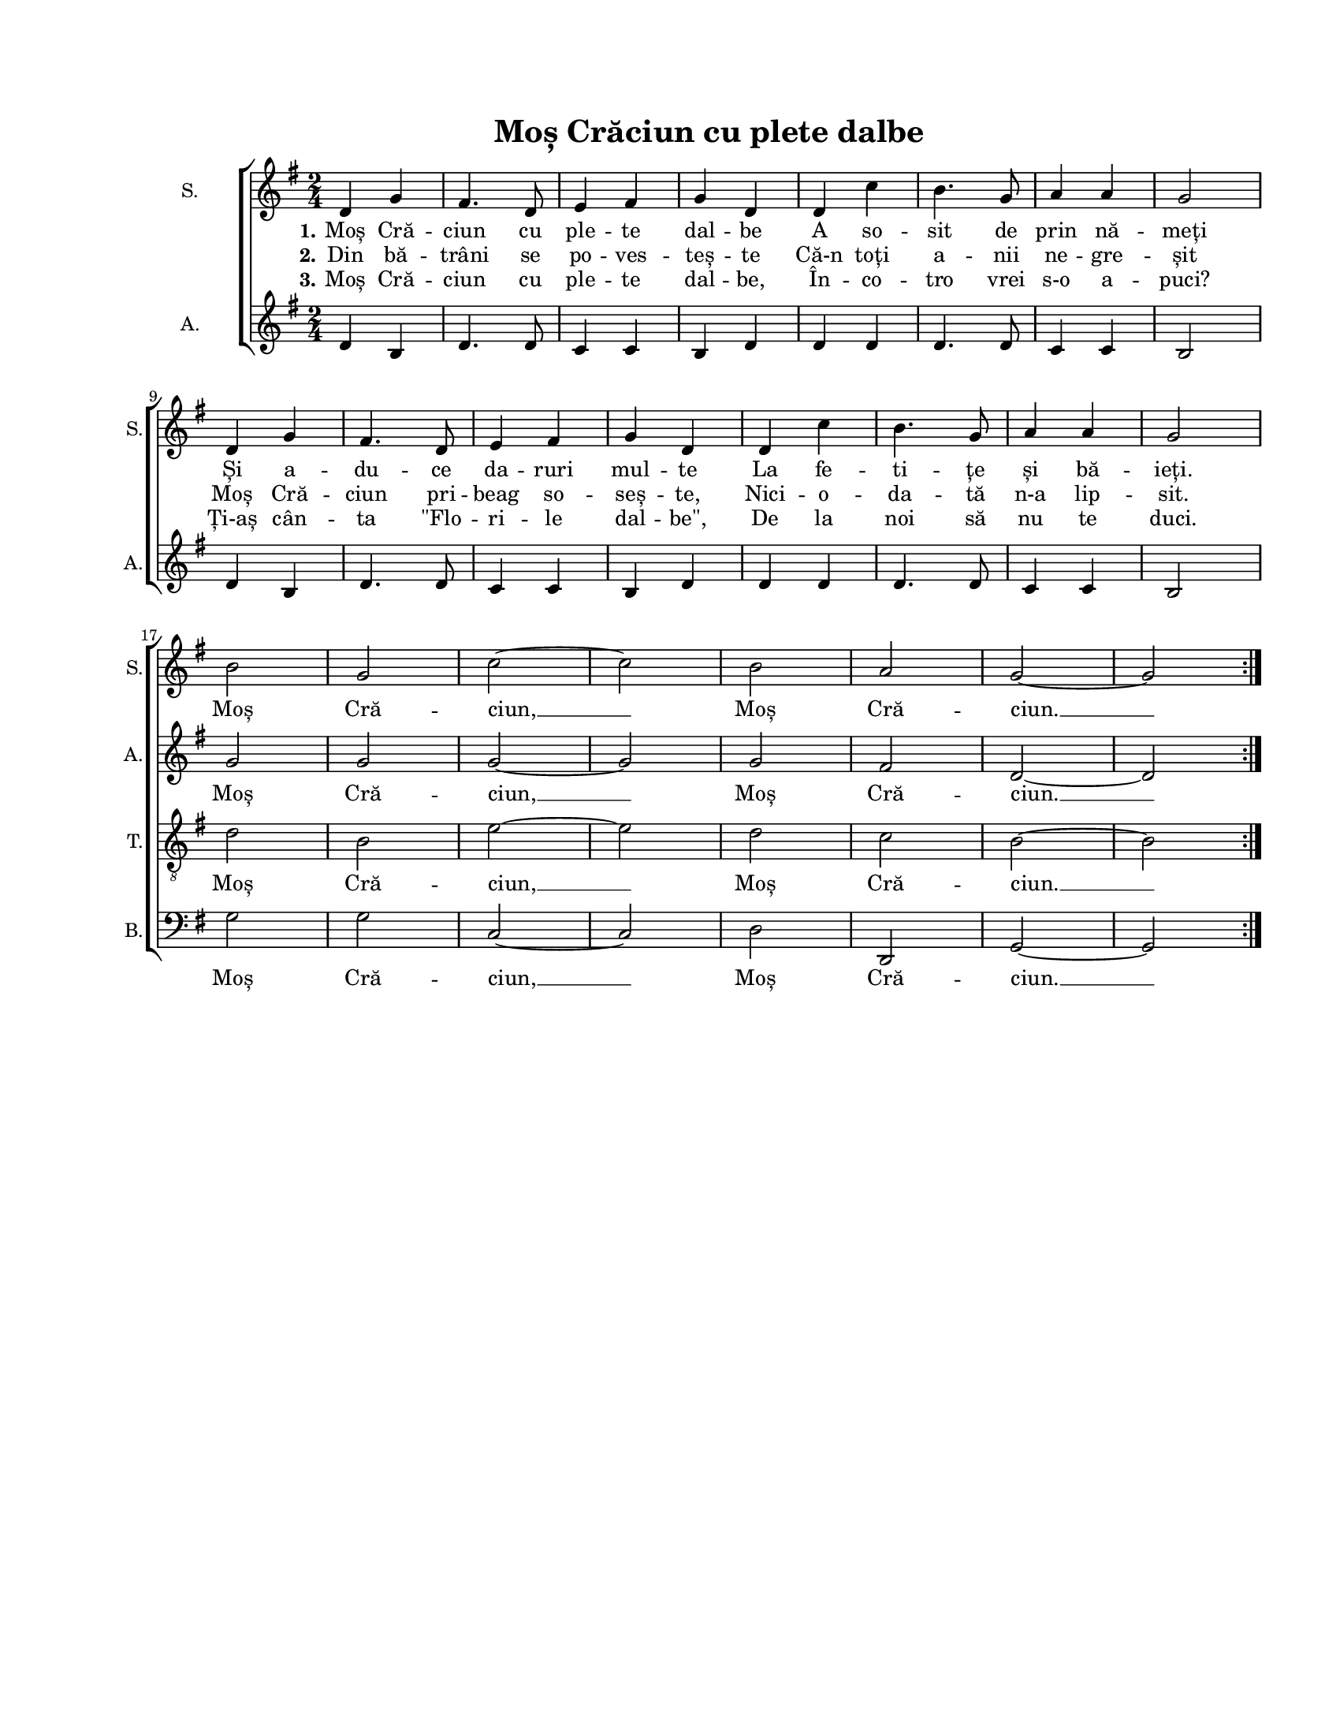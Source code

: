 \version "2.19.80"

\paper {
  #(set-paper-size "letter")
  left-margin = 1\in
  line-width = 7\in
  top-margin = 0.7\in
  bottom-margin = 0.7\in
}

\header {
  title = "Moș Crăciun cu plete dalbe"
  tagline = ""
}

#(set-global-staff-size 16)

global = {
  \set Staff.midiInstrument = "clarinet"
  \override Score.VerticalAxisGroup.remove-first = ##t
  \key g \major
  \time 2/4
}

sopStanzaOne = \lyricmode {
  \set stanza = "1."
  Moș Cră -- ciun cu ple -- te dal -- be
  A so -- sit de prin nă -- meți
  Și a -- du -- ce da -- ruri mul -- te
  La fe -- ti -- țe și bă -- ieți.
  Moș Cră -- ciun, __ Moș Cră -- ciun. __
}

sopStanzaTwo = \lyricmode {
  \set stanza = "2."
  Din bă -- trâni se po -- ves -- teș -- te
  Că-n toți a -- nii ne -- gre -- șit
  Moș Cră -- ciun pri -- beag so -- seș -- te,
  Nici -- o -- da -- tă n-a lip -- sit.
}

sopStanzaThree = \lyricmode {
  \set stanza = "3."
  Moș Cră -- ciun cu ple -- te dal -- be,
  În -- co -- tro vrei s-o a -- puci?
  Ți-aș cân -- ta "\"Flo" -- ri -- le dal -- "be\","
  De la noi să nu te duci.
}

altoWords = \lyricmode {
  \skip 4 \skip 4 \skip 4 \skip 4 \skip 4 \skip 4 \skip 4 \skip 4
  \skip 4 \skip 4 \skip 4 \skip 4 \skip 4 \skip 4 \skip 4
  \skip 4 \skip 4 \skip 4 \skip 4 \skip 4 \skip 4 \skip 4 \skip 4
  \skip 4 \skip 4 \skip 4 \skip 4 \skip 4 \skip 4 \skip 4
  Moș Cră -- ciun, __ Moș Cră -- ciun. __
}

tenorWords = \lyricmode {
  Moș Cră -- ciun, __ Moș Cră -- ciun. __
}

bassWords = \tenorWords

sopMusic = \transpose c g \relative c' {
  \set Staff.vocalName = "S."
  \set Staff.shortVocalName = "S."

  \repeat volta 3 {
    g4 c4
    b4. g8
    a4 b4
    c4 g4
    g4 f'4
    e4. c8
    d4 d4
    c2
    \break

    g4 c4
    b4. g8
    a4 b4
    c4 g4
    g4 f'4
    e4. c8
    d4 d4
    c2
    \break

    e2
    c2
    f2~
    f2

    e2
    d2
    c2~
    c2
  }
}

altoMusic = \transpose c g \relative c' {
  \set Staff.vocalName = "A."
  \set Staff.shortVocalName = "A."

  \repeat volta 3 {
    g4 e4
    g4. g8
    f4 f4
    e4 g4
    g4 g4
    g4. g8
    f4 f4
    e2

    g4 e4
    g4. g8
    f4 f4
    e4 g4
    g4 g4
    g4. g8
    f4 f4
    e2

    c'2
    c2
    c2~
    c2

    c2
    b2
    g2~
    g2
  }
}

tenorMusic = \transpose c g \relative c' {
  \set Staff.shortVocalName = "T."

  \repeat volta 3 {
    R2 R2 R2 R2 R2 R2 R2 R2
    R2 R2 R2 R2 R2 R2 R2 R2

    g2
    e2
    a2~
    a2

    g2
    f2
    e2~
    e2
  }
}

bassMusic = \transpose c g \relative c' {
  \set Staff.shortVocalName = "B."

  \repeat volta 3 {
    R2 R2 R2 R2 R2 R2 R2 R2
    R2 R2 R2 R2 R2 R2 R2 R2

    c,2
    c2
    f,2~
    f2

    g2
    g,2
    c2~
    c2
  }
}

myScore = \new Score <<
  \new ChoirStaff <<
    \new Staff <<
      \new Voice { \global \sopMusic }
      \addlyrics { \sopStanzaOne }
      \addlyrics { \sopStanzaTwo }
      \addlyrics { \sopStanzaThree }
    >>

    \new Staff \new Voice { \global \altoMusic }
    \addlyrics { \altoWords }

    \new Staff <<
      \clef "G_8"
      \new Voice { \global \tenorMusic }
      \addlyrics { \tenorWords }
    >>

    \new Staff <<
      \clef bass
      \new Voice { \global \bassMusic }
      \addlyrics { \bassWords }
    >>
  >>
>>

\score {
  \myScore
  \layout {
    \context {
      \Staff \RemoveEmptyStaves
    }
  }
}

midiOutput =
  \midi {
    \tempo 4 = 108
    }



\score {
  \unfoldRepeats
  \myScore
  \midi { \midiOutput }
}

\score {
  \unfoldRepeats
  \new Voice { \global \sopMusic }
  \midi { \midiOutput }
}

\score {
  \unfoldRepeats
  \new Voice { \global \altoMusic }
  \midi { \midiOutput }
}

\score {
  \unfoldRepeats
  \new Voice { \global \tenorMusic }
  \midi { \midiOutput }
}

\score {
  \unfoldRepeats
  \new Voice { \global \bassMusic }
  \midi { \midiOutput }
}
